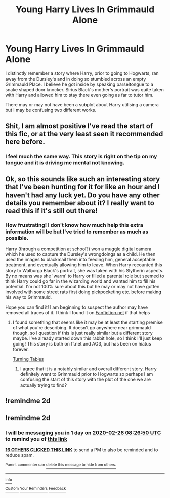 #+TITLE: Young Harry Lives In Grimmauld Alone

* Young Harry Lives In Grimmauld Alone
:PROPERTIES:
:Author: SsurealAddict
:Score: 29
:DateUnix: 1582530594.0
:DateShort: 2020-Feb-24
:FlairText: What's That Fic?
:END:
I distinctly remember a story where Harry, prior to going to Hogwarts, ran away from the Dursley's and in doing so stumbled across an empty Grimmauld Place. I believe he got inside by speaking parseltongue to a snake shaped door knocker. Sirius Black's mother's portrait was quite taken with Harry and allowed him to stay there even going as far to tutor him.

There may or may not have been a subplot about Harry utilising a camera but I may be confusing two different works.


** Shit, I am almost positive I've read the start of this fic, or at the very least seen it recommended here before.
:PROPERTIES:
:Author: Kingsonne
:Score: 5
:DateUnix: 1582574112.0
:DateShort: 2020-Feb-24
:END:

*** I feel much the same way. This story is right on the tip on my tongue and it is driving me mental not knowing.
:PROPERTIES:
:Author: SsurealAddict
:Score: 3
:DateUnix: 1582599092.0
:DateShort: 2020-Feb-25
:END:


** Ok, so this sounds like such an interesting story that I've been hunting for it for like an hour and I haven't had any luck yet. Do you have any other details you remember about it? I really want to read this if it's still out there!
:PROPERTIES:
:Author: HungryGhostCat
:Score: 3
:DateUnix: 1582685854.0
:DateShort: 2020-Feb-26
:END:

*** How frustrating! I don't know how much help this extra information will be but I've tried to remember as much as possible.

Harry (through a competition at school?) won a muggle digital camera which he used to capture the Dursley's wrongdoings as a child. He then used the images to blackmail them into feeding him, general acceptable treatment, and eventually allowing him to leave. When Harry recounted this story to Walburga Black's portrait, she was taken with his Slytherin aspects. By no means was she 'warm' to Harry or filled a parental role but seemed to think Harry could go far in the wizarding world and wanted him to fill his potential. I'm not 100% sure about this but he may or may not have gotten involved with some street rats first doing pickpocketing etc. before making his way to Grimmauld.

Hope you can find it! I am beginning to suspect the author may have removed all traces of it. I think I found it on [[https://Fanfiction.net][Fanfiction.net]] if that helps
:PROPERTIES:
:Author: SsurealAddict
:Score: 1
:DateUnix: 1582692762.0
:DateShort: 2020-Feb-26
:END:

**** I found something that seems like it may be at least the starting premise of what you're describing. It doesn't go anywhere near grimmauld though, so I question if this is just really similar but a different story maybe. I've already started down this rabbit hole, so I think I'll just keep going! This story is both on ff.net and AO3, but has been on hiatus forever.

[[https://archiveofourown.org/works/13196478/chapters/30186663][Turning Tables]]
:PROPERTIES:
:Author: HungryGhostCat
:Score: 1
:DateUnix: 1582710198.0
:DateShort: 2020-Feb-26
:END:

***** I agree that it is a notably similar and overall different story. Harry definitely went to Grimmauld prior to Hogwarts so perhaps I am confusing the start of this story with the plot of the one we are actually trying to find?
:PROPERTIES:
:Author: SsurealAddict
:Score: 1
:DateUnix: 1582741432.0
:DateShort: 2020-Feb-26
:END:


** !remindme 2d
:PROPERTIES:
:Author: usama91
:Score: 1
:DateUnix: 1582674495.0
:DateShort: 2020-Feb-26
:END:


** !remindme 2d
:PROPERTIES:
:Author: ceplma
:Score: 0
:DateUnix: 1582532810.0
:DateShort: 2020-Feb-24
:END:

*** I will be messaging you in 1 day on [[http://www.wolframalpha.com/input/?i=2020-02-26%2008:26:50%20UTC%20To%20Local%20Time][*2020-02-26 08:26:50 UTC*]] to remind you of [[https://np.reddit.com/r/HPfanfiction/comments/f8nyb8/young_harry_lives_in_grimmauld_alone/fimjc2i/?context=3][*this link*]]

[[https://np.reddit.com/message/compose/?to=RemindMeBot&subject=Reminder&message=%5Bhttps%3A%2F%2Fwww.reddit.com%2Fr%2FHPfanfiction%2Fcomments%2Ff8nyb8%2Fyoung_harry_lives_in_grimmauld_alone%2Ffimjc2i%2F%5D%0A%0ARemindMe%21%202020-02-26%2008%3A26%3A50%20UTC][*16 OTHERS CLICKED THIS LINK*]] to send a PM to also be reminded and to reduce spam.

^{Parent commenter can} [[https://np.reddit.com/message/compose/?to=RemindMeBot&subject=Delete%20Comment&message=Delete%21%20f8nyb8][^{delete this message to hide from others.}]]

--------------

[[https://np.reddit.com/r/RemindMeBot/comments/e1bko7/remindmebot_info_v21/][^{Info}]]

[[https://np.reddit.com/message/compose/?to=RemindMeBot&subject=Reminder&message=%5BLink%20or%20message%20inside%20square%20brackets%5D%0A%0ARemindMe%21%20Time%20period%20here][^{Custom}]]
[[https://np.reddit.com/message/compose/?to=RemindMeBot&subject=List%20Of%20Reminders&message=MyReminders%21][^{Your Reminders}]]
[[https://np.reddit.com/message/compose/?to=Watchful1&subject=RemindMeBot%20Feedback][^{Feedback}]]
:PROPERTIES:
:Author: RemindMeBot
:Score: 2
:DateUnix: 1582532832.0
:DateShort: 2020-Feb-24
:END:
